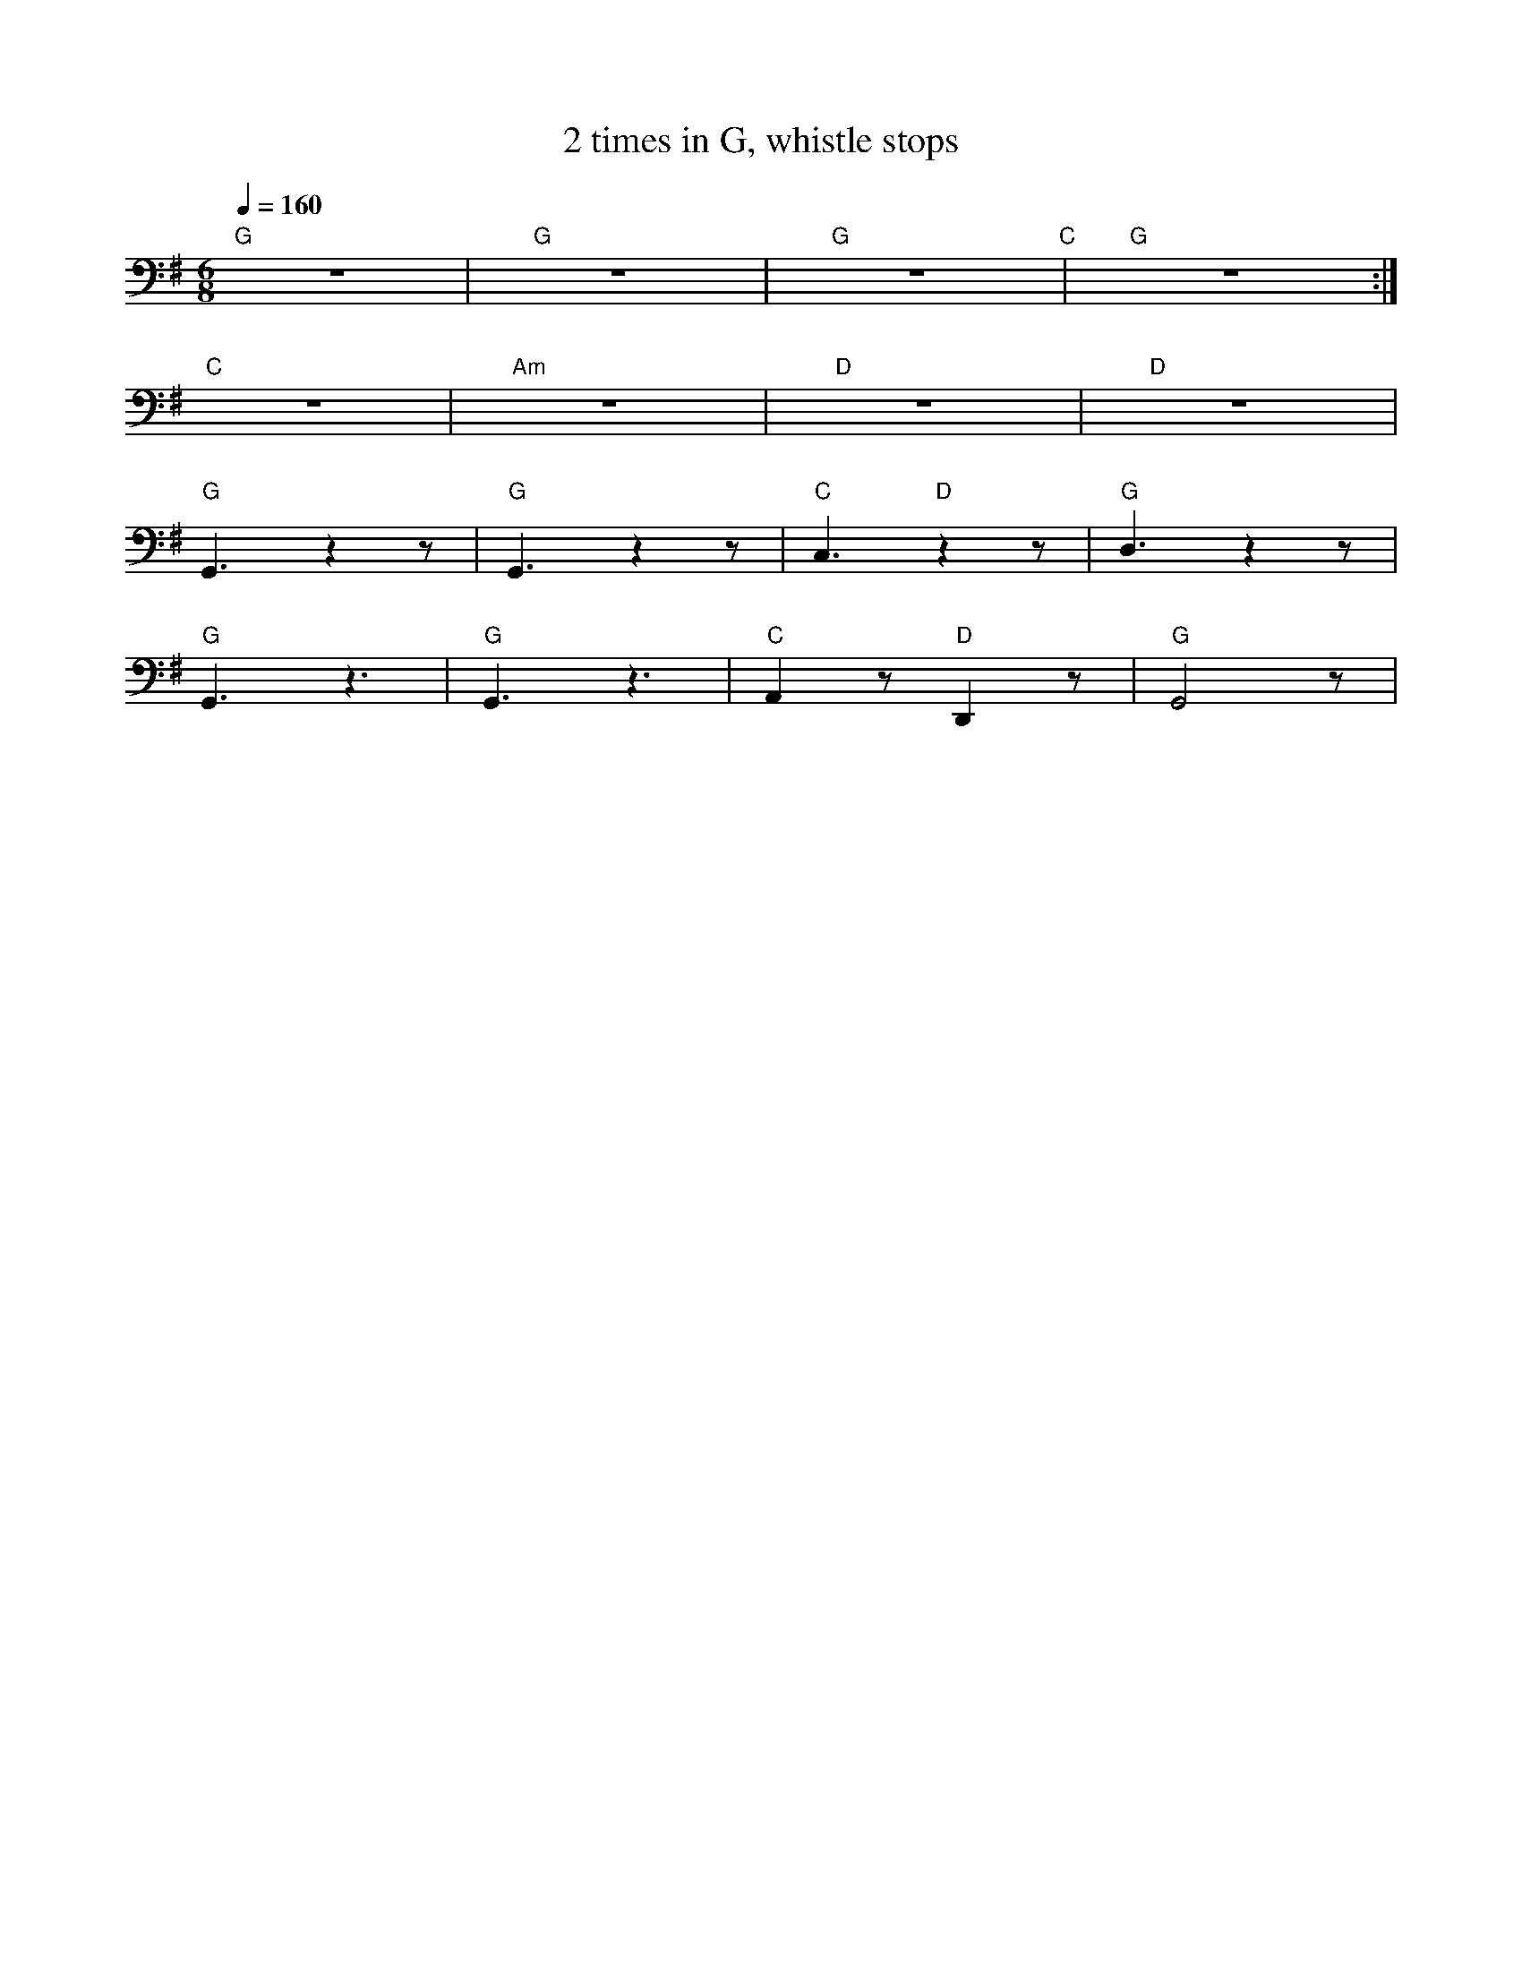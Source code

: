 X:1
T:2 times in G, whistle stops
L:1/8
Q:1/4=160
M:6/8
K:G
"G" z6 |"G" z6 |"G" z6"C" |"G" z6 :|
"C" z6 |"Am" z6 |"D" z6 |"D" z6 |
"G" G,,3 z2 z |"G"G,,3 z2 z |"C" C,3"D" z2 z |"G" D,3 z2 z |
"G" G,,3 z3 |"G" G,,3 z3 |"C" A,,2 z"D" D,,2 z |"G" G,,4 z |

